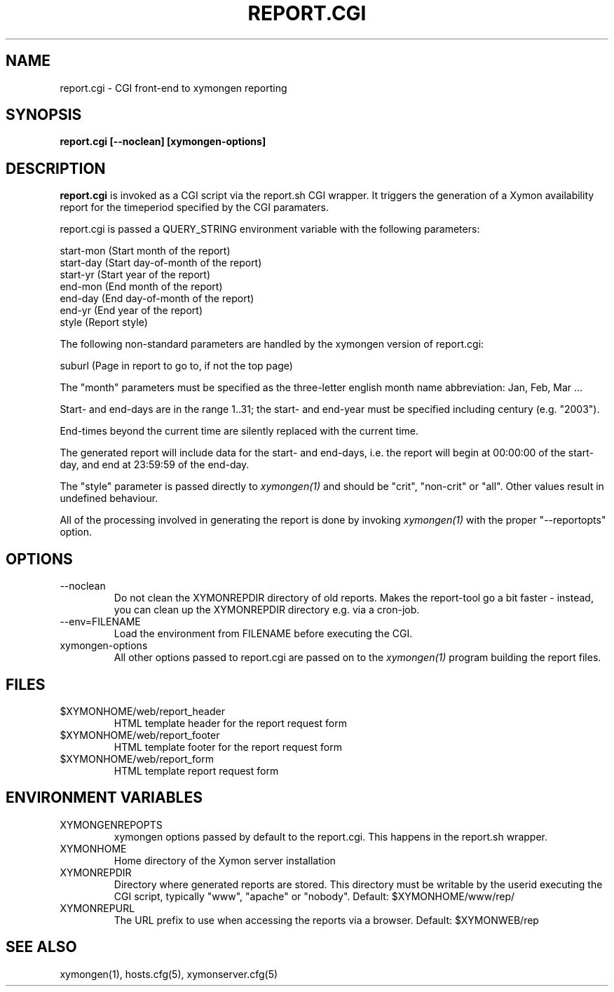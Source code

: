 .TH REPORT.CGI 1 "Version 4.3.15: 30 Jan 2014" "Xymon"
.SH NAME
report.cgi \- CGI front-end to xymongen reporting
.SH SYNOPSIS
.B "report.cgi [--noclean] [xymongen-options]"

.SH DESCRIPTION
\fBreport.cgi\fR
is invoked as a CGI script via the report.sh CGI wrapper.
It triggers the generation of a Xymon availability
report for the timeperiod specified by the CGI paramaters.

report.cgi is passed a QUERY_STRING environment variable with the
following parameters:

   start-mon (Start month of the report)
   start-day (Start day-of-month of the report)
   start-yr  (Start year of the report)
   end-mon   (End month of the report)
   end-day   (End day-of-month of the report)
   end-yr    (End year of the report)
   style     (Report style)
 
The following non-standard parameters are handled by the
xymongen version of report.cgi:

   suburl    (Page in report to go to, if not the top page)

The "month" parameters must be specified as the three-letter
english month name abbreviation: Jan, Feb, Mar ...

Start- and end-days are in the range 1..31; the start- and end-year
must be specified including century (e.g. "2003").

End-times beyond the current time are silently replaced with 
the current time.

The generated report will include data for the start- and end-days,
i.e. the report will begin at 00:00:00 of the start-day, and end 
at 23:59:59 of the end-day.

The "style" parameter is passed directly to 
.I xymongen(1)
and should be "crit", "non-crit" or "all". Other values result
in undefined behaviour.

All of the processing involved in generating the report is done 
by invoking 
.I xymongen(1)
with the proper "--reportopts" option.

.SH OPTIONS
.IP --noclean
Do not clean the XYMONREPDIR directory of old reports. Makes the
report-tool go a bit faster - instead, you can clean up the
XYMONREPDIR directory e.g. via a cron-job.

.IP "--env=FILENAME"
Load the environment from FILENAME before executing the CGI.

.IP xymongen-options
All other options passed to report.cgi are passed on to the 
.I xymongen(1)
program building the report files.

.SH FILES
.IP $XYMONHOME/web/report_header
HTML template header for the report request form

.IP $XYMONHOME/web/report_footer
HTML template footer for the report request form

.IP $XYMONHOME/web/report_form
HTML template report request form

.SH "ENVIRONMENT VARIABLES"
.IP XYMONGENREPOPTS
xymongen options passed by default to the report.cgi. This 
happens in the report.sh wrapper.
.IP XYMONHOME
Home directory of the Xymon server installation
.IP XYMONREPDIR
Directory where generated reports are stored. This directory must
be writable by the userid executing the CGI script, typically
"www", "apache" or "nobody". Default: $XYMONHOME/www/rep/
.IP XYMONREPURL
The URL prefix to use when accessing the reports via a browser. 
Default: $XYMONWEB/rep


.SH "SEE ALSO"
xymongen(1), hosts.cfg(5), xymonserver.cfg(5)

